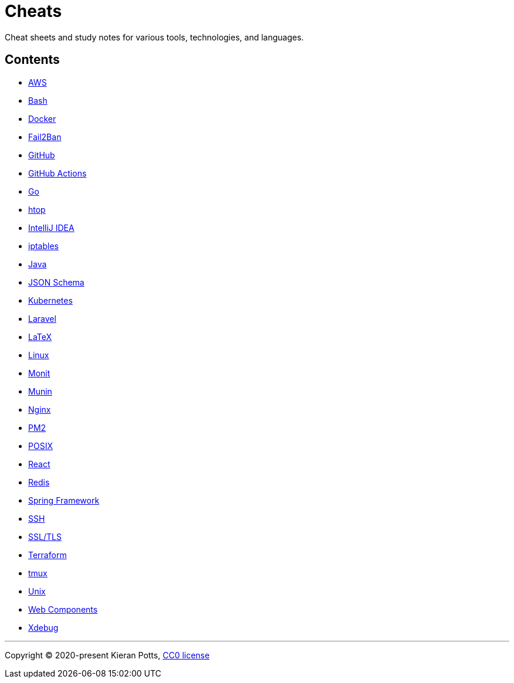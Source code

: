 = Cheats

Cheat sheets and study notes for various tools, technologies, and languages.

== Contents

* link:./src/aws[AWS]
* link:./src/bash[Bash]
* link:./src/docker[Docker]
* link:./src/fail2ban[Fail2Ban]
* link:./src/github[GitHub]
* link:./src/github-actions[GitHub Actions]
* link:./src/go[Go]
* link:./src/htop[htop]
* link:./src/intellij[IntelliJ IDEA]
* link:./src/iptables[iptables]
* link:./src/java[Java]
* link:./src/json-schema[JSON Schema]
* link:./src/kubernetes[Kubernetes]
* link:./src/laravel[Laravel]
* link:./src/latex[LaTeX]
* link:./src/linux[Linux]
* link:./src/monit[Monit]
* link:./src/munin[Munin]
* link:./src/nginx[Nginx]
* link:./src/pm2[PM2]
* link:./src/posix[POSIX]
* link:./src/react[React]
* link:./src/redis[Redis]
* link:./src/spring-framework[Spring Framework]
* link:./src/ssh[SSH]
* link:./src/ssl-tls[SSL/TLS]
* link:./src/terraform[Terraform]
* link:./src/tmux[tmux]
* link:./src/unix[Unix]
* link:./src/web-components[Web Components]
* link:./src/xdebug[Xdebug]

''''

Copyright © 2020-present Kieran Potts, link:./LICENSE.txt[CC0 license]

